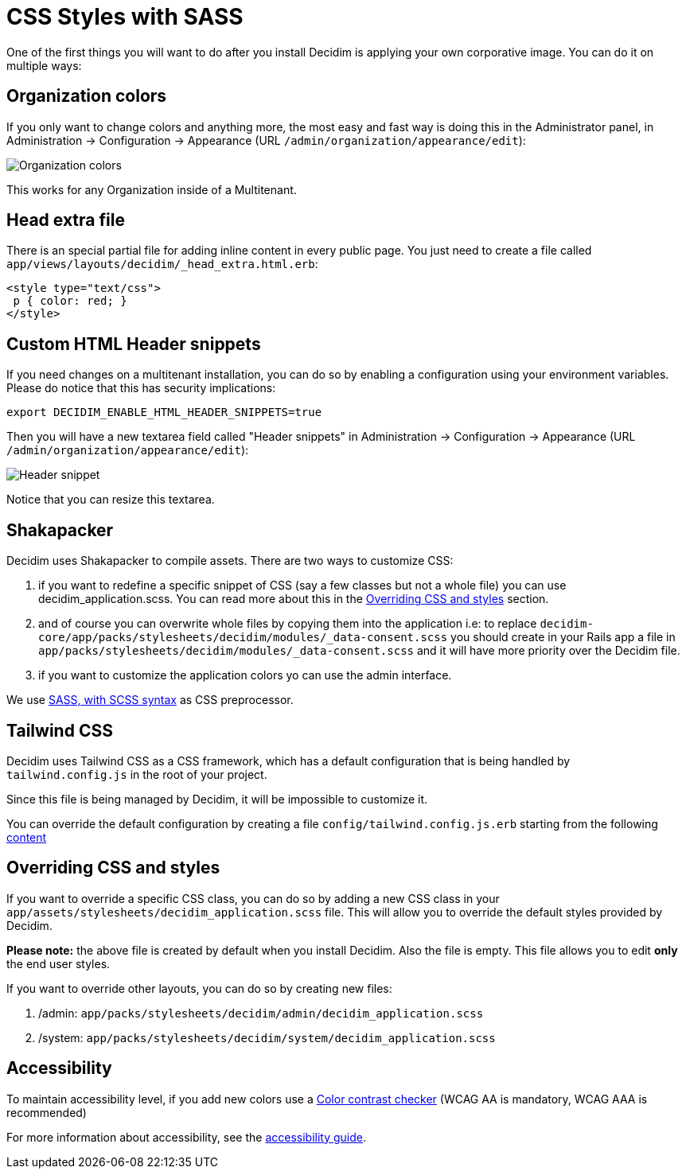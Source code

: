 = CSS Styles with SASS

One of the first things you will want to do after you install Decidim is applying your own corporative image. You can do it on multiple ways:

== Organization colors

If you only want to change colors and anything more, the most easy and fast way is doing this in the Administrator panel, in Administration -> Configuration -> Appearance (URL `/admin/organization/appearance/edit`):

image::organization-colors.png[Organization colors]

This works for any Organization inside of a Multitenant.

== Head extra file

There is an special partial file for adding inline content in every public page. You just need to create a file called `app/views/layouts/decidim/_head_extra.html.erb`:

[source,stylesheet]
----
<style type="text/css">
 p { color: red; }
</style>
----

== Custom HTML Header snippets

If you need changes on a multitenant installation, you can do so by enabling a configuration
using your environment variables. Please do notice that this has security implications:

[source,bash]
----
export DECIDIM_ENABLE_HTML_HEADER_SNIPPETS=true
----

Then you will have a new textarea field called "Header snippets" in Administration -> Configuration -> Appearance (URL `/admin/organization/appearance/edit`):

image::header-snippet.png[Header snippet]

Notice that you can resize this textarea.

== Shakapacker

Decidim uses Shakapacker to compile assets. There are two ways to customize CSS:

1. if you want to redefine a specific snippet of CSS (say a few classes but not a whole file) you can use decidim_application.scss. You can read more about this in the <<Overriding CSS and styles>> section.
2. and of course you can overwrite whole files by copying them into the application i.e: to replace `decidim-core/app/packs/stylesheets/decidim/modules/_data-consent.scss` you should create in your Rails app a file in `app/packs/stylesheets/decidim/modules/_data-consent.scss` and it will have more priority over the Decidim file.
3. if you want to customize the application colors yo can use the admin interface.

We use http://sass-lang.com/guide[SASS, with SCSS syntax] as CSS preprocessor.

== Tailwind CSS

Decidim uses Tailwind CSS as a CSS framework, which has a default configuration that is being handled by `tailwind.config.js` in the root of your project.

Since this file is being managed by Decidim, it will be impossible to customize it.

You can override the default configuration by creating a file  `config/tailwind.config.js.erb` starting from the following https://github.com/decidim/decidim/blob/develop/decidim-core/lib/decidim/assets/tailwind/tailwind.config.js.erb[content]

== Overriding CSS and styles

If you want to override a specific CSS class, you can do so by adding a new CSS class in your `app/assets/stylesheets/decidim_application.scss` file. This will allow you to override the default styles provided by Decidim.

*Please note:* the above file is created by default when you install Decidim. Also the file is empty. This file allows you to edit *only* the end user styles.

If you want to override other layouts, you can do so by creating new files:

. /admin: `app/packs/stylesheets/decidim/admin/decidim_application.scss`
. /system: `app/packs/stylesheets/decidim/system/decidim_application.scss`

== Accessibility

To maintain accessibility level, if you add new colors use a http://webaim.org/resources/contrastchecker/[Color contrast checker] (WCAG AA is mandatory, WCAG AAA is recommended)

For more information about accessibility, see the xref:develop:guide_accessibility.adoc[accessibility guide].
